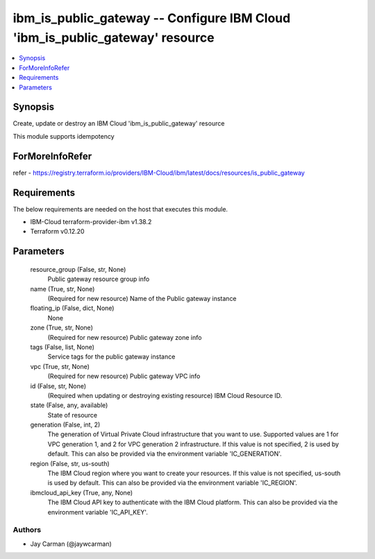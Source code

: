 
ibm_is_public_gateway -- Configure IBM Cloud 'ibm_is_public_gateway' resource
=============================================================================

.. contents::
   :local:
   :depth: 1


Synopsis
--------

Create, update or destroy an IBM Cloud 'ibm_is_public_gateway' resource

This module supports idempotency


ForMoreInfoRefer
----------------
refer - https://registry.terraform.io/providers/IBM-Cloud/ibm/latest/docs/resources/is_public_gateway

Requirements
------------
The below requirements are needed on the host that executes this module.

- IBM-Cloud terraform-provider-ibm v1.38.2
- Terraform v0.12.20



Parameters
----------

  resource_group (False, str, None)
    Public gateway resource group info


  name (True, str, None)
    (Required for new resource) Name of the Public gateway instance


  floating_ip (False, dict, None)
    None


  zone (True, str, None)
    (Required for new resource) Public gateway zone info


  tags (False, list, None)
    Service tags for the public gateway instance


  vpc (True, str, None)
    (Required for new resource) Public gateway VPC info


  id (False, str, None)
    (Required when updating or destroying existing resource) IBM Cloud Resource ID.


  state (False, any, available)
    State of resource


  generation (False, int, 2)
    The generation of Virtual Private Cloud infrastructure that you want to use. Supported values are 1 for VPC generation 1, and 2 for VPC generation 2 infrastructure. If this value is not specified, 2 is used by default. This can also be provided via the environment variable 'IC_GENERATION'.


  region (False, str, us-south)
    The IBM Cloud region where you want to create your resources. If this value is not specified, us-south is used by default. This can also be provided via the environment variable 'IC_REGION'.


  ibmcloud_api_key (True, any, None)
    The IBM Cloud API key to authenticate with the IBM Cloud platform. This can also be provided via the environment variable 'IC_API_KEY'.













Authors
~~~~~~~

- Jay Carman (@jaywcarman)

